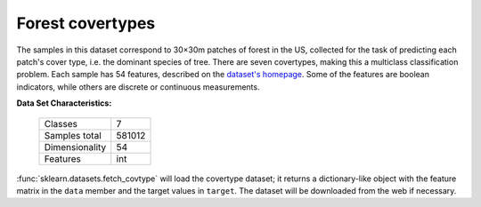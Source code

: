 .. _covtype_dataset:

Forest covertypes
-----------------

The samples in this dataset correspond to 30×30m patches of forest in the US,
collected for the task of predicting each patch's cover type,
i.e. the dominant species of tree.
There are seven covertypes, making this a multiclass classification problem.
Each sample has 54 features, described on the
`dataset's homepage <http://archive.ics.uci.edu/ml/datasets/Covertype>`__.
Some of the features are boolean indicators,
while others are discrete or continuous measurements.

**Data Set Characteristics:**

    =================   ============
    Classes                        7
    Samples total             581012
    Dimensionality                54
    Features                     int
    =================   ============

:func:`sklearn.datasets.fetch_covtype` will load the covertype dataset;
it returns a dictionary-like object
with the feature matrix in the ``data`` member
and the target values in ``target``.
The dataset will be downloaded from the web if necessary.
